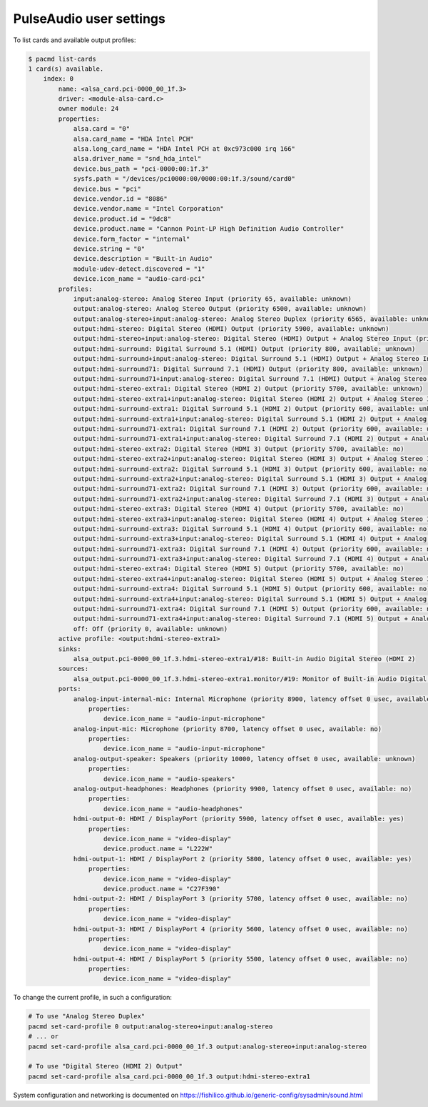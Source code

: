 PulseAudio user settings
========================

To list cards and available output profiles:

.. code-block:: console

    $ pacmd list-cards
    1 card(s) available.
        index: 0
            name: <alsa_card.pci-0000_00_1f.3>
            driver: <module-alsa-card.c>
            owner module: 24
            properties:
                alsa.card = "0"
                alsa.card_name = "HDA Intel PCH"
                alsa.long_card_name = "HDA Intel PCH at 0xc973c000 irq 166"
                alsa.driver_name = "snd_hda_intel"
                device.bus_path = "pci-0000:00:1f.3"
                sysfs.path = "/devices/pci0000:00/0000:00:1f.3/sound/card0"
                device.bus = "pci"
                device.vendor.id = "8086"
                device.vendor.name = "Intel Corporation"
                device.product.id = "9dc8"
                device.product.name = "Cannon Point-LP High Definition Audio Controller"
                device.form_factor = "internal"
                device.string = "0"
                device.description = "Built-in Audio"
                module-udev-detect.discovered = "1"
                device.icon_name = "audio-card-pci"
            profiles:
                input:analog-stereo: Analog Stereo Input (priority 65, available: unknown)
                output:analog-stereo: Analog Stereo Output (priority 6500, available: unknown)
                output:analog-stereo+input:analog-stereo: Analog Stereo Duplex (priority 6565, available: unknown)
                output:hdmi-stereo: Digital Stereo (HDMI) Output (priority 5900, available: unknown)
                output:hdmi-stereo+input:analog-stereo: Digital Stereo (HDMI) Output + Analog Stereo Input (priority 5965, available: unknown)
                output:hdmi-surround: Digital Surround 5.1 (HDMI) Output (priority 800, available: unknown)
                output:hdmi-surround+input:analog-stereo: Digital Surround 5.1 (HDMI) Output + Analog Stereo Input (priority 865, available: unknown)
                output:hdmi-surround71: Digital Surround 7.1 (HDMI) Output (priority 800, available: unknown)
                output:hdmi-surround71+input:analog-stereo: Digital Surround 7.1 (HDMI) Output + Analog Stereo Input (priority 865, available: unknown)
                output:hdmi-stereo-extra1: Digital Stereo (HDMI 2) Output (priority 5700, available: unknown)
                output:hdmi-stereo-extra1+input:analog-stereo: Digital Stereo (HDMI 2) Output + Analog Stereo Input (priority 5765, available: unknown)
                output:hdmi-surround-extra1: Digital Surround 5.1 (HDMI 2) Output (priority 600, available: unknown)
                output:hdmi-surround-extra1+input:analog-stereo: Digital Surround 5.1 (HDMI 2) Output + Analog Stereo Input (priority 665, available: unknown)
                output:hdmi-surround71-extra1: Digital Surround 7.1 (HDMI 2) Output (priority 600, available: unknown)
                output:hdmi-surround71-extra1+input:analog-stereo: Digital Surround 7.1 (HDMI 2) Output + Analog Stereo Input (priority 665, available: unknown)
                output:hdmi-stereo-extra2: Digital Stereo (HDMI 3) Output (priority 5700, available: no)
                output:hdmi-stereo-extra2+input:analog-stereo: Digital Stereo (HDMI 3) Output + Analog Stereo Input (priority 5765, available: no)
                output:hdmi-surround-extra2: Digital Surround 5.1 (HDMI 3) Output (priority 600, available: no)
                output:hdmi-surround-extra2+input:analog-stereo: Digital Surround 5.1 (HDMI 3) Output + Analog Stereo Input (priority 665, available: no)
                output:hdmi-surround71-extra2: Digital Surround 7.1 (HDMI 3) Output (priority 600, available: no)
                output:hdmi-surround71-extra2+input:analog-stereo: Digital Surround 7.1 (HDMI 3) Output + Analog Stereo Input (priority 665, available: no)
                output:hdmi-stereo-extra3: Digital Stereo (HDMI 4) Output (priority 5700, available: no)
                output:hdmi-stereo-extra3+input:analog-stereo: Digital Stereo (HDMI 4) Output + Analog Stereo Input (priority 5765, available: no)
                output:hdmi-surround-extra3: Digital Surround 5.1 (HDMI 4) Output (priority 600, available: no)
                output:hdmi-surround-extra3+input:analog-stereo: Digital Surround 5.1 (HDMI 4) Output + Analog Stereo Input (priority 665, available: no)
                output:hdmi-surround71-extra3: Digital Surround 7.1 (HDMI 4) Output (priority 600, available: no)
                output:hdmi-surround71-extra3+input:analog-stereo: Digital Surround 7.1 (HDMI 4) Output + Analog Stereo Input (priority 665, available: no)
                output:hdmi-stereo-extra4: Digital Stereo (HDMI 5) Output (priority 5700, available: no)
                output:hdmi-stereo-extra4+input:analog-stereo: Digital Stereo (HDMI 5) Output + Analog Stereo Input (priority 5765, available: no)
                output:hdmi-surround-extra4: Digital Surround 5.1 (HDMI 5) Output (priority 600, available: no)
                output:hdmi-surround-extra4+input:analog-stereo: Digital Surround 5.1 (HDMI 5) Output + Analog Stereo Input (priority 665, available: no)
                output:hdmi-surround71-extra4: Digital Surround 7.1 (HDMI 5) Output (priority 600, available: no)
                output:hdmi-surround71-extra4+input:analog-stereo: Digital Surround 7.1 (HDMI 5) Output + Analog Stereo Input (priority 665, available: no)
                off: Off (priority 0, available: unknown)
            active profile: <output:hdmi-stereo-extra1>
            sinks:
                alsa_output.pci-0000_00_1f.3.hdmi-stereo-extra1/#18: Built-in Audio Digital Stereo (HDMI 2)
            sources:
                alsa_output.pci-0000_00_1f.3.hdmi-stereo-extra1.monitor/#19: Monitor of Built-in Audio Digital Stereo (HDMI 2)
            ports:
                analog-input-internal-mic: Internal Microphone (priority 8900, latency offset 0 usec, available: unknown)
                    properties:
                        device.icon_name = "audio-input-microphone"
                analog-input-mic: Microphone (priority 8700, latency offset 0 usec, available: no)
                    properties:
                        device.icon_name = "audio-input-microphone"
                analog-output-speaker: Speakers (priority 10000, latency offset 0 usec, available: unknown)
                    properties:
                        device.icon_name = "audio-speakers"
                analog-output-headphones: Headphones (priority 9900, latency offset 0 usec, available: no)
                    properties:
                        device.icon_name = "audio-headphones"
                hdmi-output-0: HDMI / DisplayPort (priority 5900, latency offset 0 usec, available: yes)
                    properties:
                        device.icon_name = "video-display"
                        device.product.name = "L222W"
                hdmi-output-1: HDMI / DisplayPort 2 (priority 5800, latency offset 0 usec, available: yes)
                    properties:
                        device.icon_name = "video-display"
                        device.product.name = "C27F390"
                hdmi-output-2: HDMI / DisplayPort 3 (priority 5700, latency offset 0 usec, available: no)
                    properties:
                        device.icon_name = "video-display"
                hdmi-output-3: HDMI / DisplayPort 4 (priority 5600, latency offset 0 usec, available: no)
                    properties:
                        device.icon_name = "video-display"
                hdmi-output-4: HDMI / DisplayPort 5 (priority 5500, latency offset 0 usec, available: no)
                    properties:
                        device.icon_name = "video-display"

To change the current profile, in such a configuration:

.. code-block:: sh

    # To use "Analog Stereo Duplex"
    pacmd set-card-profile 0 output:analog-stereo+input:analog-stereo
    # ... or
    pacmd set-card-profile alsa_card.pci-0000_00_1f.3 output:analog-stereo+input:analog-stereo

    # To use "Digital Stereo (HDMI 2) Output"
    pacmd set-card-profile alsa_card.pci-0000_00_1f.3 output:hdmi-stereo-extra1

System configuration and networking is documented on https://fishilico.github.io/generic-config/sysadmin/sound.html
